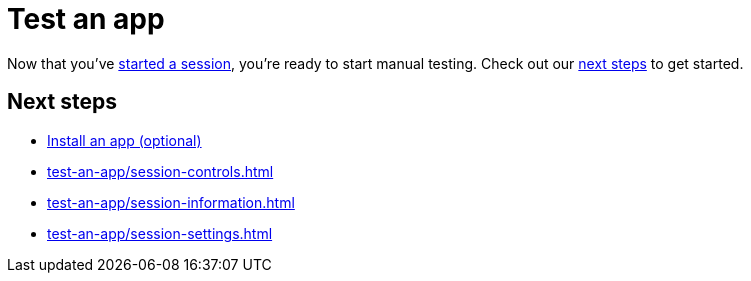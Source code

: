 = Test an app
:navtitle: Test an app

Now that you've xref:start-a-session.adoc[started a session], you're ready to start manual testing. Check out our xref:_next_steps[next steps] to get started.

[#_next_steps]
== Next steps

* xref:install-an-app.adoc[Install an app (optional)]
* xref:test-an-app/session-controls.adoc[]
* xref:test-an-app/session-information.adoc[]
* xref:test-an-app/session-settings.adoc[]
